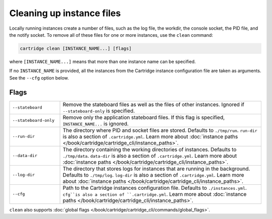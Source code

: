 Cleaning up instance files
==========================

Locally running instances create a number of files,
such as the log file, the workdir, the console socket, the PID file, and the notify socket.
To remove all of these files for one or more instances, use the ``clean`` command:

..  code-block:: bash

    cartridge clean [INSTANCE_NAME...] [flags]

where ``[INSTANCE_NAME...]`` means that more than one instance name can be specified.

If no ``INSTANCE_NAME`` is provided, all the instances from the
Cartridge instance configuration file are taken as arguments.
See the ``--cfg`` option below.

Flags
-----

..  container:: table

    ..  list-table::
        :widths: 20 80
        :header-rows: 0

        *   -   ``--stateboard``
            -   Remove the stateboard files as well as the files of other instances.
                Ignored if ``--stateboard-only`` is specified.
        *   -   ``--stateboard-only``
            -   Remove only the application stateboard files.
                If this flag is specified, ``INSTANCE_NAME...`` is ignored.
        *   -   ``--run-dir``
            -   The directory where PID and socket files are stored.
                Defaults to ``./tmp/run``.
                ``run-dir`` is also a section of ``.cartridge.yml``.
                Learn more about
                :doc:`instance paths </book/cartridge/cartridge_cli/instance_paths>`.
        *   -   ``--data-dir``
            -   The directory containing the working directories of instances.
                Defaults to ``./tmp/data``.
                ``data-dir`` is also a section of ``.cartridge.yml``.
                Learn more about
                :doc:`instance paths </book/cartridge/cartridge_cli/instance_paths>`.
        *   -   ``--log-dir``
            -   The directory that stores logs for instances that are running in the background.
                Defaults to ``./tmp/log``.
                ``log-dir`` is also a section of ``.cartridge.yml``.
                Learn more about
                :doc:`instance paths </book/cartridge/cartridge_cli/instance_paths>`.
        *   -   ``--cfg``
            -   Path to the Cartridge instances configuration file.
                Defaults to ``./instances.yml``.
                ``cfg``is also a section of ``.cartridge.yml``.
                Learn more about
                :doc:`instance paths </book/cartridge/cartridge_cli/instance_paths>`.

``clean`` also supports :doc:`global flags </book/cartridge/cartridge_cli/commands/global_flags>`.
